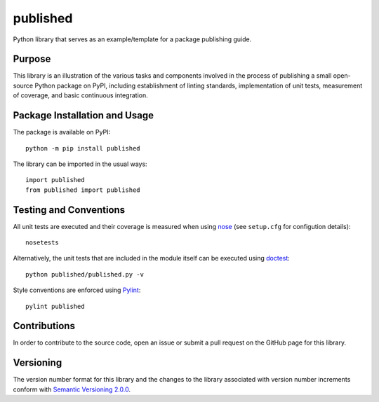 =========
published
=========

Python library that serves as an example/template for a package publishing guide.

|pypi| |travis| |coveralls|

.. |pypi| image:: https://badge.fury.io/py/published.svg
   :target: https://badge.fury.io/py/published
   :alt: PyPI version and link.

.. |travis| image:: https://travis-ci.com/python-supply/published.svg?branch=master
   :target: https://travis-ci.com/python-supply/published

.. |coveralls| image:: https://coveralls.io/repos/github/python-supply/published/badge.svg?branch=master
   :target: https://coveralls.io/github/python-supply/published?branch=master

Purpose
-------
This library is an illustration of the various tasks and components involved in the process of publishing a small open-source Python package on PyPI, including establishment of linting standards, implementation of unit tests, measurement of coverage, and basic continuous integration.

Package Installation and Usage
------------------------------
The package is available on PyPI::

    python -m pip install published

The library can be imported in the usual ways::

    import published
    from published import published

Testing and Conventions
-----------------------
All unit tests are executed and their coverage is measured when using `nose <https://nose.readthedocs.io/>`_ (see ``setup.cfg`` for configution details)::

    nosetests

Alternatively, the unit tests that are included in the module itself can be executed using `doctest <https://docs.python.org/3/library/doctest.html>`_::

    python published/published.py -v

Style conventions are enforced using `Pylint <https://www.pylint.org/>`_::

    pylint published

Contributions
-------------
In order to contribute to the source code, open an issue or submit a pull request on the GitHub page for this library.

Versioning
----------
The version number format for this library and the changes to the library associated with version number increments conform with `Semantic Versioning 2.0.0 <https://semver.org/#semantic-versioning-200>`_.
